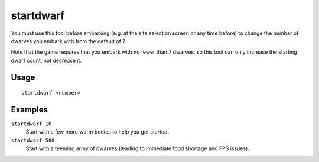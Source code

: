 startdwarf
==========

.. dfhack-tool::
    :summary: Increase the number of dwarves you embark with.
    :tags: untested embark fort armok

You must use this tool before embarking (e.g. at the site selection screen or
any time before) to change the number of dwarves you embark with from the
default of 7.

Note that the game requires that you embark with no fewer than 7 dwarves, so
this tool can only increase the starting dwarf count, not decrease it.

Usage
-----

::

    startdwarf <number>

Examples
--------

``startdwarf 10``
    Start with a few more warm bodies to help you get started.
``startdwarf 500``
    Start with a teeming army of dwarves (leading to immediate food shortage and
    FPS issues).
